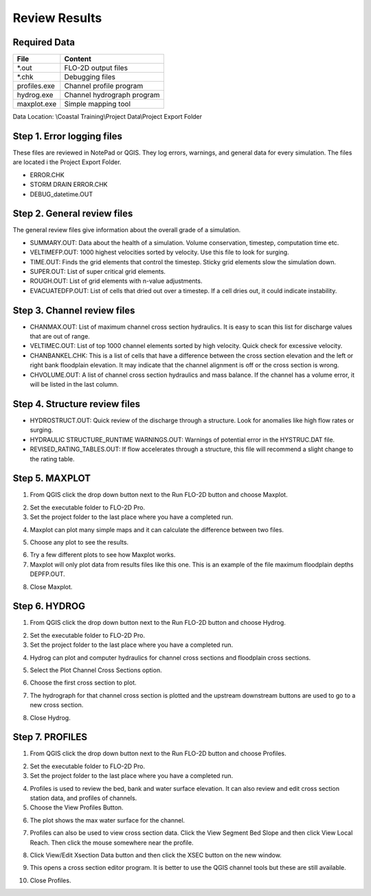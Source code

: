 Review Results
==============

Required Data
--------------

================== ============================
**File**           **Content**
================== ============================
\*.out             FLO-2D output files
\*.chk             Debugging files
profiles.exe       Channel profile program
hydrog.exe         Channel hydrograph program
maxplot.exe        Simple mapping tool
================== ============================

Data Location:  \\Coastal Training\\Project Data\\Project Export Folder

.. youtube::

Step 1. Error logging files
----------------------------

These files are reviewed in NotePad or QGIS.  They log errors, warnings, and general data
for every simulation. The files are located i the Project Export Folder.

- ERROR.CHK

- STORM DRAIN ERROR.CHK

- DEBUG_datetime.OUT

Step 2. General review files
----------------------------

The general review files give information about the overall grade of a simulation.

- SUMMARY.OUT: Data about the health of a simulation.  Volume conservation, timestep, computation
  time etc.

- VELTIMEFP.OUT: 1000 highest velocities sorted by velocity.  Use this file to look for surging.

- TIME.OUT: Finds the grid elements that control the timestep.  Sticky grid elements slow
  the simulation down.

- SUPER.OUT: List of super critical grid elements.

- ROUGH.OUT: List of grid elements with n-value adjustments.

- EVACUATEDFP.OUT: List of cells that dried out over a timestep.  If a cell dries out, it could
  indicate instability.

Step 3. Channel review files
----------------------------

- CHANMAX.OUT: List of maximum channel cross section hydraulics. It is easy to scan this list for
  discharge values that are out of range.

- VELTIMEC.OUT: List of top 1000 channel elements sorted by high velocity.  Quick check for
  excessive velocity.

- CHANBANKEL.CHK: This is a list of cells that have a difference between the cross section
  elevation and the left or right bank floodplain elevation.  It may indicate that the
  channel alignment is off or the cross section is wrong.

- CHVOLUME.OUT: A list of channel cross section hydraulics and mass balance.  If the channel
  has a volume error, it will be listed in the last column.

Step 4. Structure review files
------------------------------

- HYDROSTRUCT.OUT: Quick review of the discharge through a structure.  Look for anomalies like
  high flow rates or surging.

- HYDRAULIC STRUCTURE_RUNTIME WARNINGS.OUT: Warnings of potential error in the HYSTRUC.DAT file.

- REVISED_RATING_TABLES.OUT: If flow accelerates through a structure, this file will recommend
  a slight change to the rating table.

Step 5. MAXPLOT
---------------

1. From QGIS click the drop down button next to the Run FLO-2D button and choose Maxplot.

.. image:: ../img/Coastal/rev001.png

2. Set the executable folder to FLO-2D Pro.

3. Set the project folder to the last place where you have a completed run.

.. image:: ../img/Coastal/rev002.png

4. Maxplot can plot many simple maps and it can calculate the difference between two files.

.. image:: ../img/Coastal/rev003.png

5. Choose any plot to see the results.

.. image:: ../img/Coastal/rev004.png

6. Try a few different plots to see how Maxplot works.

7. Maxplot will only plot data from results files like this one.  This is an example of the
   file maximum floodplain depths DEPFP.OUT.

.. image:: ../img/Coastal/rev005.png

8. Close Maxplot.

Step 6. HYDROG
--------------

1. From QGIS click the drop down button next to the Run FLO-2D button and choose Hydrog.

.. image:: ../img/Coastal/rev006.png

2. Set the executable folder to FLO-2D Pro.

3. Set the project folder to the last place where you have a completed run.

.. image:: ../img/Coastal/rev007.png

4. Hydrog can plot and computer hydraulics for channel cross sections and floodplain cross sections.

.. image:: ../img/Coastal/rev008.png

5. Select the Plot Channel Cross Sections option.

.. image:: ../img/Coastal/rev009.png

6. Choose the first cross section to plot.

.. image:: ../img/Coastal/rev010.png

7. The hydrograph for that channel cross section is plotted and the upstream downstream buttons are used to
   go to a new cross section.

.. image:: ../img/Coastal/rev011.png

8. Close Hydrog.

Step 7. PROFILES
----------------

1. From QGIS click the drop down button next to the Run FLO-2D button and choose Profiles.

.. image:: ../img/Coastal/rev012.png

2. Set the executable folder to FLO-2D Pro.

3. Set the project folder to the last place where you have a completed run.

.. image:: ../img/Coastal/rev013.png

4. Profiles is used to review the bed, bank and water surface elevation.  It can also review and edit cross section
   station data, and profiles of channels.

5. Choose the View Profiles Button.

.. image:: ../img/Coastal/rev014.png

6. The plot shows the max water surface for the channel.

.. image:: ../img/Coastal/rev015.png

7. Profiles can also be used to view cross section data.  Click the View Segment Bed Slope and
   then click View Local Reach.  Then click the mouse somewhere near the profile.

.. image:: ../img/Coastal/viewlocalreach.gif

8. Click View/Edit Xsection Data button and then click the XSEC button on the new window.

.. image:: ../img/Coastal/rev016.png

9. This opens a cross section editor program.  It is better to use the QGIS channel tools but
   these are still available.

.. image:: ../img/Coastal/rev017.png

10. Close Profiles.